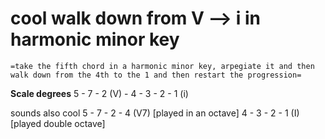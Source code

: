 * cool walk down from V --> i in harmonic minor key

==take the fifth chord in a harmonic minor key, arpegiate it and then walk down from the 4th to the 1 and then restart the progression==

*Scale degrees*
5 - 7 - 2 (V) - 4 - 3 - 2 - 1 (i)

sounds also cool
5 - 7 - 2 - 4 (V7) [played in an octave]
4 - 3 - 2 - 1 (I)  [played double octave]

